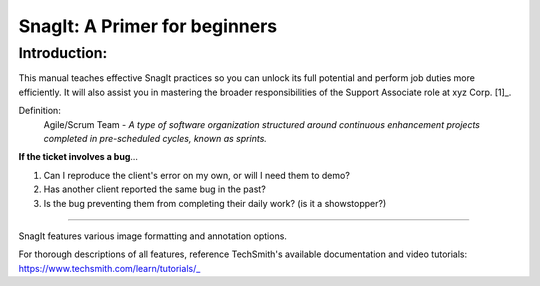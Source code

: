 =====
SnagIt: A Primer for beginners
=====
Introduction:
---------
This manual teaches effective SnagIt practices so you can unlock its full potential and perform job duties more efficiently. It will also assist you in mastering the broader responsibilities of the Support Associate role at xyz Corp. [1]_.

Definition:
 Agile/Scrum Team - *A type of software organization structured around continuous enhancement projects completed in pre-scheduled cycles, known as sprints.* 

**If the ticket involves a bug**...

1.  Can I reproduce the client's error on my own, or 
    will I need them to demo?
2.  Has another client reported the same bug in the 
    past?
3.  Is the bug preventing them from completing their 
    daily work? (is it a showstopper?)

----

SnagIt features various image formatting and annotation options. 

For thorough descriptions of all features, reference TechSmith's available documentation and video tutorials:
https://www.techsmith.com/learn/tutorials/_
